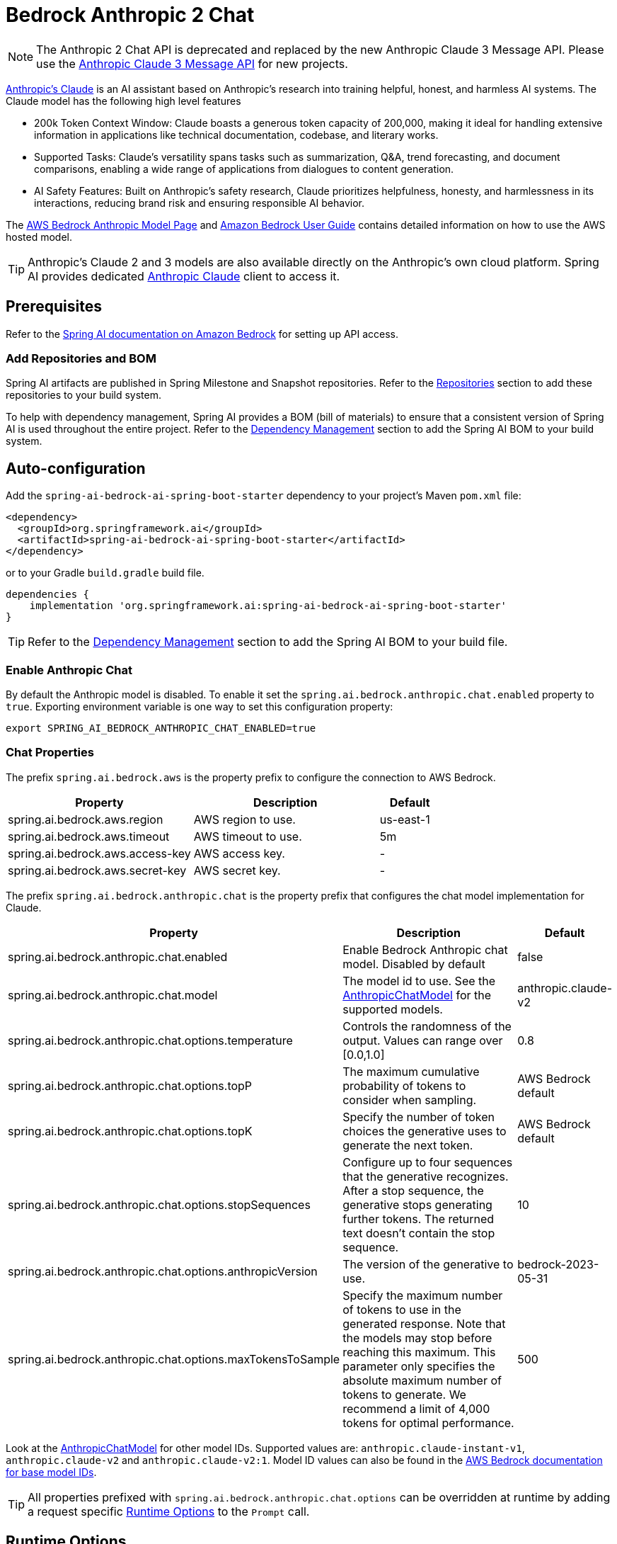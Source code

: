 = Bedrock Anthropic 2 Chat

NOTE: The Anthropic 2 Chat API is deprecated and replaced by the new Anthropic Claude 3 Message API.
Please use the xref:api/chat/bedrock/bedrock-anthropic3.adoc[Anthropic Claude 3 Message API] for new projects.

https://www.anthropic.com/product[Anthropic's Claude] is an AI assistant based on Anthropic’s research into training helpful, honest, and harmless AI systems.
The Claude model has the following high level features

* 200k Token Context Window: Claude boasts a generous token capacity of 200,000, making it ideal for handling extensive information in applications like technical documentation, codebase, and literary works.
* Supported Tasks: Claude's versatility spans tasks such as summarization, Q&A, trend forecasting, and document comparisons, enabling a wide range of applications from dialogues to content generation.
* AI Safety Features: Built on Anthropic's safety research, Claude prioritizes helpfulness, honesty, and harmlessness in its interactions, reducing brand risk and ensuring responsible AI behavior.

The https://aws.amazon.com/bedrock/claude[AWS Bedrock Anthropic Model Page] and https://docs.aws.amazon.com/bedrock/latest/userguide/what-is-bedrock.html[Amazon Bedrock User Guide] contains detailed information on how to use the AWS hosted model.

TIP: Anthropic’s Claude 2 and 3 models are also available directly on the Anthropic's own cloud platform.
Spring AI provides dedicated xref:api/chat/anthropic-chat.adoc[Anthropic Claude] client to access it.

== Prerequisites

Refer to the xref:api/bedrock.adoc[Spring AI documentation on Amazon Bedrock] for setting up API access.

=== Add Repositories and BOM

Spring AI artifacts are published in Spring Milestone and Snapshot repositories.   Refer to the xref:getting-started.adoc#repositories[Repositories] section to add these repositories to your build system.

To help with dependency management, Spring AI provides a BOM (bill of materials) to ensure that a consistent version of Spring AI is used throughout the entire project. Refer to the xref:getting-started.adoc#dependency-management[Dependency Management] section to add the Spring AI BOM to your build system.


== Auto-configuration

Add the `spring-ai-bedrock-ai-spring-boot-starter` dependency to your project's Maven `pom.xml` file:

[source,xml]
----
<dependency>
  <groupId>org.springframework.ai</groupId>
  <artifactId>spring-ai-bedrock-ai-spring-boot-starter</artifactId>
</dependency>
----

or to your Gradle `build.gradle` build file.

[source,gradle]
----
dependencies {
    implementation 'org.springframework.ai:spring-ai-bedrock-ai-spring-boot-starter'
}
----

TIP: Refer to the xref:getting-started.adoc#dependency-management[Dependency Management] section to add the Spring AI BOM to your build file.

=== Enable Anthropic Chat

By default the Anthropic model is disabled.
To enable it set the `spring.ai.bedrock.anthropic.chat.enabled` property to `true`.
Exporting environment variable is one way to set this configuration property:

[source,shell]
----
export SPRING_AI_BEDROCK_ANTHROPIC_CHAT_ENABLED=true
----

=== Chat Properties

The prefix `spring.ai.bedrock.aws` is the property prefix to configure the connection to AWS Bedrock.

[cols="3,3,1"]
|====
| Property | Description | Default

| spring.ai.bedrock.aws.region     | AWS region to use.  | us-east-1
| spring.ai.bedrock.aws.timeout    | AWS timeout to use. | 5m
| spring.ai.bedrock.aws.access-key | AWS access key.  | -
| spring.ai.bedrock.aws.secret-key | AWS secret key.  | -
|====

The prefix `spring.ai.bedrock.anthropic.chat` is the property prefix that configures the chat model implementation for Claude.

[cols="2,5,1"]
|====
| Property | Description | Default

| spring.ai.bedrock.anthropic.chat.enabled | Enable Bedrock Anthropic chat model. Disabled by default | false
| spring.ai.bedrock.anthropic.chat.model  | The model id to use. See the https://github.com/spring-projects/spring-ai/blob/main/models/spring-ai-bedrock/src/main/java/org/springframework/ai/bedrock/anthropic/api/AnthropicChatBedrockApi.java[AnthropicChatModel] for the supported models.  | anthropic.claude-v2
| spring.ai.bedrock.anthropic.chat.options.temperature  | Controls the randomness of the output. Values can range over [0.0,1.0]  | 0.8
| spring.ai.bedrock.anthropic.chat.options.topP  | The maximum cumulative probability of tokens to consider when sampling.  | AWS Bedrock default
| spring.ai.bedrock.anthropic.chat.options.topK  | Specify the number of token choices the generative uses to generate the next token.  | AWS Bedrock default
| spring.ai.bedrock.anthropic.chat.options.stopSequences  | Configure up to four sequences that the generative recognizes. After a stop sequence, the generative stops generating further tokens. The returned text doesn't contain the stop sequence.  | 10
| spring.ai.bedrock.anthropic.chat.options.anthropicVersion  | The version of the generative to use. | bedrock-2023-05-31
| spring.ai.bedrock.anthropic.chat.options.maxTokensToSample  | Specify the maximum number of tokens to use in the generated response. Note that the models may stop before reaching this maximum. This parameter only specifies the absolute maximum number of tokens to generate. We recommend a limit of 4,000 tokens for optimal performance. | 500
|====

Look at the https://github.com/spring-projects/spring-ai/blob/main/models/spring-ai-bedrock/src/main/java/org/springframework/ai/bedrock/anthropic/api/AnthropicChatBedrockApi.java[AnthropicChatModel] for other model IDs.
Supported values are: `anthropic.claude-instant-v1`, `anthropic.claude-v2` and `anthropic.claude-v2:1`.
Model ID values can also be found in the https://docs.aws.amazon.com/bedrock/latest/userguide/model-ids-arns.html[AWS Bedrock documentation for base model IDs].

TIP: All properties prefixed with `spring.ai.bedrock.anthropic.chat.options` can be overridden at runtime by adding a request specific <<chat-options>> to the `Prompt` call.

== Runtime Options [[chat-options]]

The https://github.com/spring-projects/spring-ai/blob/main/models/spring-ai-bedrock/src/main/java/org/springframework/ai/bedrock/anthropic/AnthropicChatOptions.java[AnthropicChatOptions.java] provides model configurations, such as temperature, topK, topP, etc.

On start-up, the default options can be configured with the `BedrockAnthropicChatModel(api, options)` constructor or the `spring.ai.bedrock.anthropic.chat.options.*` properties.

At run-time you can override the default options by adding new, request specific, options to the `Prompt` call.
For example to override the default temperature for a specific request:

[source,java]
----
ChatResponse response = chatModel.call(
    new Prompt(
        "Generate the names of 5 famous pirates.",
        AnthropicChatOptions.builder()
            .withTemperature(0.4)
        .build()
    ));
----

TIP: In addition to the model specific https://github.com/spring-projects/spring-ai/blob/main/models/spring-ai-bedrock/src/main/java/org/springframework/ai/bedrock/anthropic/AnthropicChatOptions.java[AnthropicChatOptions] you can use a portable https://github.com/spring-projects/spring-ai/blob/main/spring-ai-core/src/main/java/org/springframework/ai/chat/prompt/ChatOptions.java[ChatOptions] instance, created with the https://github.com/spring-projects/spring-ai/blob/main/spring-ai-core/src/main/java/org/springframework/ai/chat/prompt/ChatOptionsBuilder.java[ChatOptionsBuilder#builder()].

== Sample Controller

https://start.spring.io/[Create] a new Spring Boot project and add the `spring-ai-bedrock-ai-spring-boot-starter` to your pom (or gradle) dependencies.

Add a `application.properties` file, under the `src/main/resources` directory, to enable and configure the Anthropic chat model:

[source]
----
spring.ai.bedrock.aws.region=eu-central-1
spring.ai.bedrock.aws.timeout=1000ms
spring.ai.bedrock.aws.access-key=${AWS_ACCESS_KEY_ID}
spring.ai.bedrock.aws.secret-key=${AWS_SECRET_ACCESS_KEY}

spring.ai.bedrock.anthropic.chat.enabled=true
spring.ai.bedrock.anthropic.chat.options.temperature=0.8
spring.ai.bedrock.anthropic.chat.options.top-k=15
----

TIP: replace the `regions`, `access-key` and `secret-key` with your AWS credentials.

This will create a `BedrockAnthropicChatModel` implementation that you can inject into your class.
Here is an example of a simple `@Controller` class that uses the chat model for text generations.

[source,java]
----
@RestController
public class ChatController {

    private final BedrockAnthropicChatModel chatModel;

    @Autowired
    public ChatController(BedrockAnthropicChatModel chatModel) {
        this.chatModel = chatModel;
    }

    @GetMapping("/ai/generate")
    public Map generate(@RequestParam(value = "message", defaultValue = "Tell me a joke") String message) {
        return Map.of("generation", chatModel.call(message));
    }

    @GetMapping("/ai/generateStream")
	public Flux<ChatResponse> generateStream(@RequestParam(value = "message", defaultValue = "Tell me a joke") String message) {
        Prompt prompt = new Prompt(new UserMessage(message));
        return chatModel.stream(prompt);
    }
}
----

== Manual Configuration

The https://github.com/spring-projects/spring-ai/blob/main/models/spring-ai-bedrock/src/main/java/org/springframework/ai/bedrock/anthropic/BedrockAnthropicChatModel.java[BedrockAnthropicChatModel] implements the `ChatModel` and `StreamingChatModel` and uses the <<low-level-api>> to connect to the Bedrock Anthropic service.

Add the `spring-ai-bedrock` dependency to your project's Maven `pom.xml` file:

[source,xml]
----
<dependency>
    <groupId>org.springframework.ai</groupId>
    <artifactId>spring-ai-bedrock</artifactId>
</dependency>
----

or to your Gradle `build.gradle` build file.

[source,gradle]
----
dependencies {
    implementation 'org.springframework.ai:spring-ai-bedrock'
}
----

TIP: Refer to the xref:getting-started.adoc#dependency-management[Dependency Management] section to add the Spring AI BOM to your build file.

Next, create an https://github.com/spring-projects/spring-ai/blob/main/models/spring-ai-bedrock/src/main/java/org/springframework/ai/bedrock/anthropic/BedrockAnthropicChatModel.java[BedrockAnthropicChatModel] and use it for text generations:

[source,java]
----
AnthropicChatBedrockApi anthropicApi =  new AnthropicChatBedrockApi(
    AnthropicChatBedrockApi.AnthropicModel.CLAUDE_V2.id(),
    EnvironmentVariableCredentialsProvider.create(),
    Region.EU_CENTRAL_1.id(),
    new ObjectMapper(),
    Duration.ofMillis(1000L));

BedrockAnthropicChatModel chatModel = new BedrockAnthropicChatModel(anthropicApi,
    AnthropicChatOptions.builder()
        .withTemperature(0.6)
        .withTopK(10)
        .withTopP(0.8)
        .withMaxTokensToSample(100)
        .withAnthropicVersion(AnthropicChatBedrockApi.DEFAULT_ANTHROPIC_VERSION)
        .build());

ChatResponse response = chatModel.call(
    new Prompt("Generate the names of 5 famous pirates."));

// Or with streaming responses
Flux<ChatResponse> response = chatModel.stream(
    new Prompt("Generate the names of 5 famous pirates."));
----

=== Low-level AnthropicChatBedrockApi Client [[low-level-api]]

The https://github.com/spring-projects/spring-ai/blob/main/models/spring-ai-bedrock/src/main/java/org/springframework/ai/bedrock/anthropic/api/AnthropicChatBedrockApi.java[AnthropicChatBedrockApi] provides is lightweight Java client on top of AWS Bedrock link:https://docs.aws.amazon.com/bedrock/latest/userguide/model-parameters-claude.html[Anthropic Claude models].

Following class diagram illustrates the AnthropicChatBedrockApi interface and building blocks:

image::bedrock/bedrock-anthropic-chat-api.png[AnthropicChatBedrockApi Class Diagram]

Client supports the `anthropic.claude-instant-v1`, `anthropic.claude-v2` and `anthropic.claude-v2:1` models for both synchronous (e.g. `chatCompletion()`) and streaming (e.g. `chatCompletionStream()`) responses.

Here is a simple snippet how to use the api programmatically:

[source,java]
----
AnthropicChatBedrockApi anthropicChatApi = new AnthropicChatBedrockApi(
   AnthropicModel.CLAUDE_V2.id(), Region.EU_CENTRAL_1.id(), Duration.ofMillis(1000L));

AnthropicChatRequest request = AnthropicChatRequest
  .builder(String.format(AnthropicChatBedrockApi.PROMPT_TEMPLATE, "Name 3 famous pirates"))
  .withTemperature(0.8)
  .withMaxTokensToSample(300)
  .withTopK(10)
  .build();

// Sync request
AnthropicChatResponse response = anthropicChatApi.chatCompletion(request);

// Streaming request
Flux<AnthropicChatResponse> responseStream = anthropicChatApi.chatCompletionStream(request);
List<AnthropicChatResponse> responses = responseStream.collectList().block();
----

Follow the https://github.com/spring-projects/spring-ai/blob/main/models/spring-ai-bedrock/src/main/java/org/springframework/ai/bedrock/anthropic/api/AnthropicChatBedrockApi.java[AnthropicChatBedrockApi.java]'s JavaDoc for further information.
